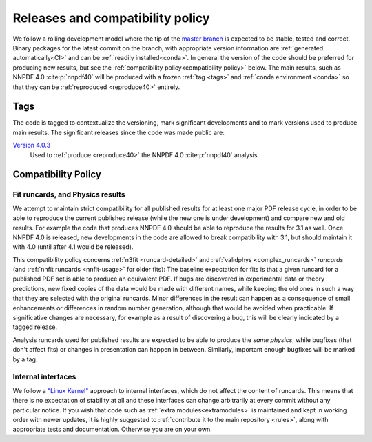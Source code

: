.. _releases:
Releases and compatibility policy
=================================

We follow a rolling development model where the tip of the `master branch
<https://github.com/NNPDF/nnpdf/tree/master>`_ is expected to be stable,
tested and correct. Binary packages for the latest commit on the branch, with
appropriate version information are :ref:`generated automatically<CI>` and
can be :ref:`readily installed<conda>`. In general the version of the code
should be preferred for producing new results, but see the
:ref:`compatibility policy<compatibility policy>` below. The main results,
such as NNPDF 4.0 :cite:p:`nnpdf40` will be produced with a frozen :ref:`tag
<tags>` and :ref:`conda environment <conda>` so that they can be
:ref:`reproduced <reproduce40>` entirely.

.. _tags:
Tags
----

The code is tagged to contextualize the versioning, mark significant
developments and to mark versions used to produce main results. The
significant releases since the code was made public are:

`Version 4.0.3 <https://github.com/NNPDF/nnpdf/releases/tag/4.0.3>`_
    Used to :ref:`produce <reproduce40>` the NNPDF 4.0 :cite:p:`nnpdf40`
    analysis.

.. _compatibility_policy:
Compatibility Policy
--------------------

Fit runcards, and Physics results
````````````````````````````````````

We attempt to maintain strict compatibility for all published results for at
least one major PDF release cycle, in order to be able to reproduce the
current published release (while the new one is under development) and compare
new and old results. For example the code that produces NNPDF 4.0 should be
able to reproduce the results for 3.1 as well. Once NNPDF 4.0 is released, new
developments in the code are allowed to break compatibility with 3.1, but
should maintain it with 4.0 (until after 4.1 would be released).

This compatibility policy concerns :ref:`n3fit <runcard-detailed>` and
:ref:`validphys <complex_runcards>` *runcards* (and :ref:`nnfit runcards
<nnfit-usage>` for older fits): The baseline expectation for fits is that a
given runcard for a published PDF set is able to produce an equivalent PDF. If
bugs are discovered in experimental data or theory predictions, new fixed
copies of the data would be made with different names, while keeping the old
ones in such a way that they are selected with the original runcards. Minor
differences in the result can happen as a consequence of small enhancements or
differences in random number generation, although that would be avoided when
practicable. If significative changes are necessary, for example as a result of
discovering a bug, this will be clearly indicated by a tagged release.


Analysis runcards used for published results are expected to be able to produce
the *same physics*, while bugfixes (that don't affect fits) or changes in
presentation can happen in between. Similarly, important enough bugfixes will
be marked by a tag.

Internal interfaces
`````````````````````

We follow a `"Linux Kernel"
<https://en.wikipedia.org/wiki/Linux_kernel_interfaces#In-kernel_APIs>`_
approach to internal interfaces, which do not affect the content of runcards.
This means that there is no expectation of stability at all and these
interfaces can change arbitrarily at every commit without any particular
notice. If you wish that code such as :ref:`extra modules<extramodules>` is
maintained and kept in working order with newer updates, it is highly
suggested to :ref:`contribute it to the main repository <rules>`,
along with appropriate tests and documentation. Otherwise you are on your
own.


